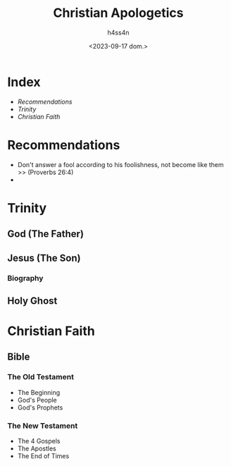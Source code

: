 #+title:    Christian Apologetics
#+author:   h4ss4n
#+date:     <2023-09-17 dom.>

* Index
- [[Recommendations][Recommendations]]
- [[Trinity][Trinity]]
- [[Christian Faith][Christian Faith]]

* Recommendations

- Don't answer a fool according to his foolishness, not become like them >> (Proverbs 26:4)
-

* Trinity

** God (The Father)

** Jesus (The Son)

*** Biography

** Holy Ghost

* Christian Faith

** Bible

*** The Old Testament
- The Beginning
- God's People
- God's Prophets

*** The New Testament
- The 4 Gospels
- The Apostles
- The End of Times
